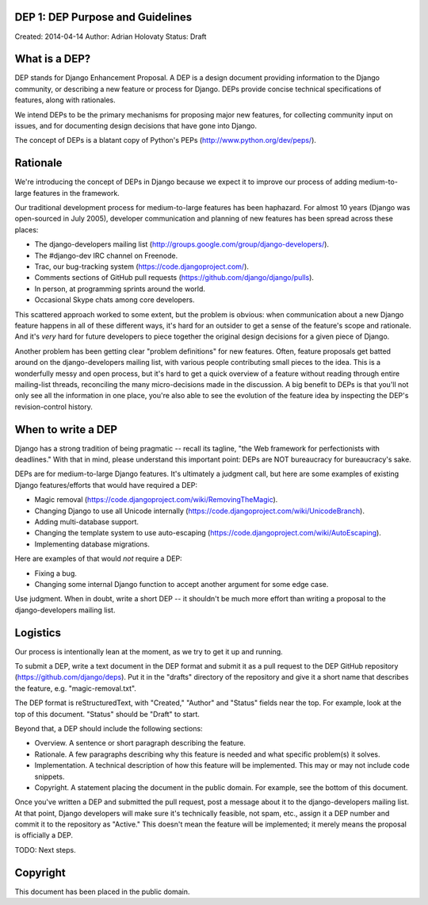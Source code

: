 DEP 1: DEP Purpose and Guidelines
=================================

Created: 2014-04-14
Author: Adrian Holovaty
Status: Draft

What is a DEP?
==============

DEP stands for Django Enhancement Proposal. A DEP is a design document
providing information to the Django community, or describing a new feature
or process for Django. DEPs provide concise technical specifications of
features, along with rationales.

We intend DEPs to be the primary mechanisms for proposing major new features,
for collecting community input on issues, and for documenting design
decisions that have gone into Django.

The concept of DEPs is a blatant copy of Python's PEPs
(http://www.python.org/dev/peps/).

Rationale
=========

We're introducing the concept of DEPs in Django because we expect it to improve
our process of adding medium-to-large features in the framework.

Our traditional development process for medium-to-large features has been
haphazard. For almost 10 years (Django was open-sourced in July 2005),
developer communication and planning of new features has been spread across
these places:

* The django-developers mailing list
  (http://groups.google.com/group/django-developers/).

* The #django-dev IRC channel on Freenode.

* Trac, our bug-tracking system (https://code.djangoproject.com/).

* Comments sections of GitHub pull requests
  (https://github.com/django/django/pulls).

* In person, at programming sprints around the world.

* Occasional Skype chats among core developers.

This scattered approach worked to some extent, but the problem is obvious:
when communication about a new Django feature happens in all of these different
ways, it's hard for an outsider to get a sense of the feature's scope and
rationale. And it's *very* hard for future developers to piece together
the original design decisions for a given piece of Django.

Another problem has been getting clear "problem definitions" for new features.
Often, feature proposals get batted around on the django-developers mailing
list, with various people contributing small pieces to the idea. This is a
wonderfully messy and open process, but it's hard to get a quick overview
of a feature without reading through entire mailing-list threads, reconciling
the many micro-decisions made in the discussion. A big benefit to DEPs is that
you'll not only see all the information in one place, you're also able to see
the evolution of the feature idea by inspecting the DEP's revision-control
history.

When to write a DEP
===================

Django has a strong tradition of being pragmatic -- recall its tagline, "the
Web framework for perfectionists with deadlines." With that in mind, please
understand this important point: DEPs are NOT bureaucracy for bureaucracy's
sake.

DEPs are for medium-to-large Django features. It's ultimately a judgment call,
but here are some examples of existing Django features/efforts that would
have required a DEP:

* Magic removal (https://code.djangoproject.com/wiki/RemovingTheMagic).

* Changing Django to use all Unicode internally
  (https://code.djangoproject.com/wiki/UnicodeBranch).

* Adding multi-database support.

* Changing the template system to use auto-escaping
  (https://code.djangoproject.com/wiki/AutoEscaping).

* Implementing database migrations.

Here are examples of that would *not* require a DEP:

* Fixing a bug.

* Changing some internal Django function to accept another argument for
  some edge case.

Use judgment. When in doubt, write a short DEP -- it shouldn't be much more
effort than writing a proposal to the django-developers mailing list.

Logistics
=========

Our process is intentionally lean at the moment, as we try to get it up and
running.

To submit a DEP, write a text document in the DEP format and submit it as a
pull request to the DEP GitHub repository (https://github.com/django/deps).
Put it in the "drafts" directory of the repository and give it a short name
that describes the feature, e.g. "magic-removal.txt".

The DEP format is reStructuredText, with "Created," "Author" and "Status"
fields near the top. For example, look at the top of this document. "Status"
should be "Draft" to start.

Beyond that, a DEP should include the following sections:

* Overview. A sentence or short paragraph describing the feature.

* Rationale. A few paragraphs describing why this feature is needed
  and what specific problem(s) it solves.

* Implementation. A technical description of how this feature will
  be implemented. This may or may not include code snippets.

* Copyright. A statement placing the document in the public domain.
  For example, see the bottom of this document.

Once you've written a DEP and submitted the pull request, post a message about
it to the django-developers mailing list. At that point, Django developers will
make sure it's technically feasible, not spam, etc., assign it a DEP number and
commit it to the repository as "Active." This doesn't mean the feature will be
implemented; it merely means the proposal is officially a DEP.

TODO: Next steps.

Copyright
=========

This document has been placed in the public domain.
